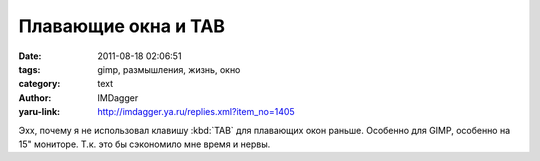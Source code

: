 Плавающие окна и TAB
====================
:date: 2011-08-18 02:06:51
:tags: gimp, размышления, жизнь, окно
:category: text
:author: IMDagger
:yaru-link: http://imdagger.ya.ru/replies.xml?item_no=1405

Эхх, почему я не использовал клавишу :kbd:`TAB` для плавающих окон раньше.
Особенно для GIMP, особенно на 15" мониторе. Т.к. это бы сэкономило мне
время и нервы.
